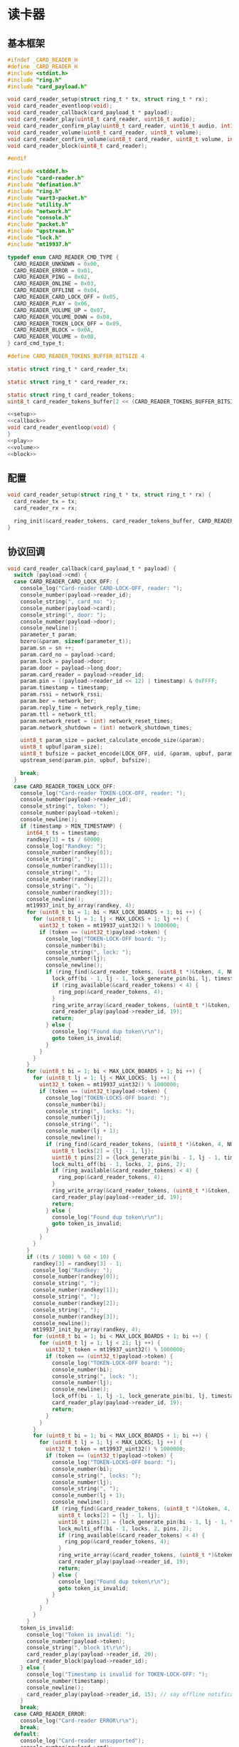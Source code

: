 #+STARTUP: indent
* 读卡器
** 基本框架
#+begin_src c :tangle /dev/shm/boxos/card-reader.h
  #ifndef _CARD_READER_H
  #define _CARD_READER_H
  #include <stdint.h>
  #include "ring.h"
  #include "card_payload.h"

  void card_reader_setup(struct ring_t * tx, struct ring_t * rx);
  void card_reader_eventloop(void);
  void card_reader_callback(card_payload_t * payload);
  void card_reader_play(uint8_t card_reader, uint16_t audio);
  void card_reader_confirm_play(uint8_t card_reader, uint16_t audio, int16_t pin);
  void card_reader_volume(uint8_t card_reader, uint8_t volume);
  void card_reader_confirm_volume(uint8_t card_reader, uint8_t volume, int16_t pin);
  void card_reader_block(uint8_t card_reader);

  #endif
#+end_src
#+begin_src c :tangle /dev/shm/boxos/card-reader.c
  #include <stddef.h>
  #include "card-reader.h"
  #include "defination.h"
  #include "ring.h"
  #include "uart3-packet.h"
  #include "utility.h"
  #include "network.h"
  #include "console.h"
  #include "packet.h"
  #include "upstream.h"
  #include "lock.h"
  #include "mt19937.h"

  typedef enum CARD_READER_CMD_TYPE {
    CARD_READER_UNKNOWN = 0x00,
    CARD_READER_ERROR = 0x01,
    CARD_READER_PING = 0x02,
    CARD_READER_ONLINE = 0x03,
    CARD_READER_OFFLINE = 0x04,
    CARD_READER_CARD_LOCK_OFF = 0x05,
    CARD_READER_PLAY = 0x06,
    CARD_READER_VOLUME_UP = 0x07,
    CARD_READER_VOLUME_DOWN = 0x08,
    CARD_READER_TOKEN_LOCK_OFF = 0x09,
    CARD_READER_BLOCK = 0x0A,
    CARD_READER_VOLUME = 0x0B,
  } card_cmd_type_t;

  #define CARD_READER_TOKENS_BUFFER_BITSIZE 4

  static struct ring_t * card_reader_tx;

  static struct ring_t * card_reader_rx;

  static struct ring_t card_reader_tokens;
  uint8_t card_reader_tokens_buffer[2 << (CARD_READER_TOKENS_BUFFER_BITSIZE - 1)];

  <<setup>>
  <<callback>>
  void card_reader_eventloop(void) {
  }
  <<play>>
  <<volume>>
  <<block>>
#+end_src
** 配置
#+begin_src c :noweb-ref setup
  void card_reader_setup(struct ring_t * tx, struct ring_t * rx) {
    card_reader_tx = tx;
    card_reader_rx = rx;

    ring_init(&card_reader_tokens, card_reader_tokens_buffer, CARD_READER_TOKENS_BUFFER_BITSIZE);
  }
#+end_src
** 协议回调
#+begin_src c :noweb-ref callback
  void card_reader_callback(card_payload_t * payload) {
    switch (payload->cmd) {
    case CARD_READER_CARD_LOCK_OFF: {
      console_log("Card-reader CARD-LOCK-OFF, reader: ");
      console_number(payload->reader_id);
      console_string(", card_no: ");
      console_number(payload->card);
      console_string(", door: ");
      console_number(payload->door);
      console_newline();
      parameter_t param;
      bzero(&param, sizeof(parameter_t));
      param.sn = sn ++;
      param.card_no = payload->card;
      param.lock = payload->door;
      param.door = payload->long_door;
      param.card_reader = payload->reader_id;
      param.pin = ((payload->reader_id << 12) | timestamp) & 0xFFFF;
      param.timestamp = timestamp;
      param.rssi = network_rssi;
      param.ber = network_ber;
      param.reply_time = network_reply_time;
      param.ttl = network_ttl;
      param.network_reset = (int) network_reset_times;
      param.network_shutdown = (int) network_shutdown_times;

      uint8_t param_size = packet_calculate_encode_size(&param);
      uint8_t upbuf[param_size];
      uint8_t bufsize = packet_encode(LOCK_OFF, uid, &param, upbuf, param_size);
      upstream_send(param.pin, upbuf, bufsize);

      break;
    }
    case CARD_READER_TOKEN_LOCK_OFF:
      console_log("Card-reader TOKEN-LOCK-OFF, reader: ");
      console_number(payload->reader_id);
      console_string(", token: ");
      console_number(payload->token);
      console_newline();
      if (timestamp > MIN_TIMESTAMP) {
        int64_t ts = timestamp;
        randkey[3] = ts / 60000;
        console_log("Randkey: ");
        console_number(randkey[0]);
        console_string(", ");
        console_number(randkey[1]);
        console_string(", ");
        console_number(randkey[2]);
        console_string(", ");
        console_number(randkey[3]);
        console_newline();
        mt19937_init_by_array(randkey, 4);
        for (uint8_t bi = 1; bi < MAX_LOCK_BOARDS + 1; bi ++) {
          for (uint8_t lj = 1; lj < MAX_LOCKS + 1; lj ++) {
            uint32_t token = mt19937_uint32() % 1000000;
            if (token == (uint32_t)payload->token) {
              console_log("TOKEN-LOCK-OFF board: ");
              console_number(bi);
              console_string(", lock: ");
              console_number(lj);
              console_newline();
              if (ring_find(&card_reader_tokens, (uint8_t *)&token, 4, NULL) == -1) {
                lock_off(bi - 1, lj - 1, lock_generate_pin(bi, lj, timestamp));
                if (ring_available(&card_reader_tokens) < 4) {
                  ring_pop(&card_reader_tokens, 4);
                }
                ring_write_array(&card_reader_tokens, (uint8_t *)&token, 0, 4);
                card_reader_play(payload->reader_id, 19);
                return;
              } else {
                console_log("Found dup token\r\n");
                goto token_is_invalid;
              }
            }
          }
        }
        for (uint8_t bi = 1; bi < MAX_LOCK_BOARDS + 1; bi ++) {
          for (uint8_t lj = 1; lj < MAX_LOCKS; lj ++) {
            uint32_t token = mt19937_uint32() % 1000000;
            if (token == (uint32_t)payload->token) {
              console_log("TOKEN-LOCKS-OFF board: ");
              console_number(bi);
              console_string(", locks: ");
              console_number(lj);
              console_string(", ");
              console_number(lj + 1);
              console_newline();
              if (ring_find(&card_reader_tokens, (uint8_t *)&token, 4, NULL) == -1) {
                uint8_t locks[2] = {lj - 1, lj};
                uint16_t pins[2] = {lock_generate_pin(bi - 1, lj - 1, timestamp), lock_generate_pin(bi - 1, lj, timestamp)};
                lock_multi_off(bi - 1, locks, 2, pins, 2);
                if (ring_available(&card_reader_tokens) < 4) {
                  ring_pop(&card_reader_tokens, 4);
                }
                ring_write_array(&card_reader_tokens, (uint8_t *)&token, 0, 4);
                card_reader_play(payload->reader_id, 19);
                return;
              } else {
                console_log("Found dup token\r\n");
                goto token_is_invalid;
              }
            }
          }
        }
        if ((ts / 1000) % 60 < 10) {
          randkey[3] = randkey[3] - 1;
          console_log("Randkey: ");
          console_number(randkey[0]);
          console_string(", ");
          console_number(randkey[1]);
          console_string(", ");
          console_number(randkey[2]);
          console_string(", ");
          console_number(randkey[3]);
          console_newline();
          mt19937_init_by_array(randkey, 4);
          for (uint8_t bi = 1; bi < MAX_LOCK_BOARDS + 1; bi ++) {
            for (uint8_t lj = 1; lj < 21; lj ++) {
              uint32_t token = mt19937_uint32() % 1000000;
              if (token == (uint32_t)payload->token) {
                console_log("TOKEN-LOCK-OFF board: ");
                console_number(bi);
                console_string(", lock: ");
                console_number(lj);
                console_newline();
                lock_off(bi - 1, lj -1, lock_generate_pin(bi, lj, timestamp));
                card_reader_play(payload->reader_id, 19);
                return;
              }
            }
          }
          for (uint8_t bi = 1; bi < MAX_LOCK_BOARDS + 1; bi ++) {
            for (uint8_t lj = 1; lj < MAX_LOCKS; lj ++) {
              uint32_t token = mt19937_uint32() % 1000000;
              if (token == (uint32_t)payload->token) {
                console_log("TOKEN-LOCKS-OFF board: ");
                console_number(bi);
                console_string(", locks: ");
                console_number(lj);
                console_string(", ");
                console_number(lj + 1);
                console_newline();
                if (ring_find(&card_reader_tokens, (uint8_t *)&token, 4, NULL) == -1) {
                  uint8_t locks[2] = {lj - 1, lj};
                  uint16_t pins[2] = {lock_generate_pin(bi - 1, lj - 1, timestamp), lock_generate_pin(bi - 1, lj, timestamp)};
                  lock_multi_off(bi - 1, locks, 2, pins, 2);
                  if (ring_available(&card_reader_tokens) < 4) {
                    ring_pop(&card_reader_tokens, 4);
                  }
                  ring_write_array(&card_reader_tokens, (uint8_t *)&token, 0, 4);
                  card_reader_play(payload->reader_id, 19);
                  return;
                } else {
                  console_log("Found dup token\r\n");
                  goto token_is_invalid;
                }
              }
            }
          }
        }
      token_is_invalid:
        console_log("Token is invalid: ");
        console_number(payload->token);
        console_string(", block it\r\n");
        card_reader_play(payload->reader_id, 20);
        card_reader_block(payload->reader_id);
      } else {
        console_log("Timestamp is invalid for TOKEN-LOCK-OFF: ");
        console_number(timestamp);
        console_newline();
        card_reader_play(payload->reader_id, 15); // say offline notification to card-eader
      }
      break;
    case CARD_READER_ERROR:
      console_log("Card-reader ERROR\r\n");
      break;
    default:
      console_log("Card-reader unsupported");
      console_number(payload->cmd);
      console_string(" from reader ");
      console_number(payload->reader_id);
      console_newline();
      break;
    }
  }
#+end_src
** 播放语音
#+begin_src c :noweb-ref play
  void card_reader_play(uint8_t card_reader, uint16_t audio) {
    uart3_packet_t packet;
    bzero(&packet, sizeof(uart3_packet_t));
    packet.dev_type = CARD_READER;
    packet.devid = card_reader;
    packet.payload.card_reader.reader_id = card_reader;
    packet.payload.card_reader.sn = sn++;
    packet.payload.card_reader.cmd = CARD_READER_PLAY;
    packet.payload.card_reader.audio = (int16_t)audio;
    populate_uart3_packet_to_tx(&packet, card_reader_tx);
  }

  void card_reader_confirm_play(uint8_t card_reader, uint16_t audio, int16_t pin) {
    parameter_t param;
    bzero(&param, sizeof(parameter_t));
    param.sn = sn ++;
    param.cmd_type = PLAY;
    param.card_reader = card_reader;
    param.audio = (int16_t) audio;
    param.pin = pin;
    param.rssi = network_rssi;
    param.ber = network_ber;
    param.reply_time = network_reply_time;
    param.ttl = network_ttl;
    param.network_reset = (int) network_reset_times;
    param.network_shutdown = (int) network_shutdown_times;
    uint8_t param_size = packet_calculate_encode_size(&param);
    uint8_t buf[param_size];
    uint8_t bufsize = packet_encode(CONFIRM, uid, &param, buf, param_size);
    network_write(buf, bufsize);
  }
#+end_src
** 调节音量
#+begin_src c :noweb-ref volume
  void card_reader_volume(uint8_t card_reader, uint8_t volume) {
    uart3_packet_t packet;
    bzero(&packet, sizeof(uart3_packet_t));
    packet.dev_type = CARD_READER;
    packet.devid = card_reader;
    packet.payload.card_reader.reader_id = card_reader;
    packet.payload.card_reader.sn = sn++;
    packet.payload.card_reader.cmd = CARD_READER_VOLUME;
    packet.payload.card_reader.volume = volume;
    populate_uart3_packet_to_tx(&packet, card_reader_tx);
  }

  void card_reader_confirm_volume(uint8_t card_reader, uint8_t volume, int16_t pin) {
    parameter_t param;
    bzero(&param, sizeof(parameter_t));
    param.sn = sn ++;
    param.cmd_type = VOLUME;
    param.card_reader = card_reader;
    param.volume = (int8_t) volume;
    param.pin = pin;
    param.rssi = network_rssi;
    param.ber = network_ber;
    param.reply_time = network_reply_time;
    param.ttl = network_ttl;
    param.network_reset = (int) network_reset_times;
    param.network_shutdown = (int) network_shutdown_times;
    uint8_t param_size = packet_calculate_encode_size(&param);
    uint8_t buf[param_size];
    uint8_t bufsize = packet_encode(CONFIRM, uid, &param, buf, param_size);
    network_write(buf, bufsize);
  }
#+end_src
** 短暂停用
#+begin_src c :noweb-ref block
  void card_reader_block(uint8_t card_reader) {
    uart3_packet_t packet;
    bzero(&packet, sizeof(uart3_packet_t));
    packet.dev_type = CARD_READER;
    packet.devid = card_reader;
    packet.payload.card_reader.reader_id = card_reader;
    packet.payload.card_reader.sn = sn++;
    packet.payload.card_reader.cmd = CARD_READER_BLOCK;
    populate_uart3_packet_to_tx(&packet, card_reader_tx);
  }
#+end_src
** 通讯载荷
#+begin_src c :tangle /dev/shm/boxos/card_payload.h
  #ifndef _CARD_PAYLOAD_H
  #define _CARD_PAYLOAD_H
  #include <stdint.h>
  #ifdef __cplusplus
  extern "C" {
  #endif
    typedef struct card_payload card_payload_t;
    struct card_payload {
      uint8_t reader_id;
      uint8_t cmd;
      int32_t sn;
      int32_t card;
      uint8_t door;
      int16_t audio;
      int32_t token;
      uint8_t volume;
      int32_t long_door;
    };
    int card_payload_calculate_size(card_payload_t *);
    int card_payload_encode(card_payload_t *, uint8_t *);
    int card_payload_estimate_size(uint8_t *);
    int card_payload_decode(uint8_t *, card_payload_t *);
  #ifdef ZEROPACK_CARD_PAYLOAD_ENABLED
    int card_payload_encode_zeropack(card_payload_t *, uint8_t *, int);
    int card_payload_estimate_zeropack_size(uint8_t *, int);
    int card_payload_decode_zeropack(uint8_t *, int, uint8_t *, card_payload_t *);
  #endif
  #ifdef __cplusplus
  }
  #endif
  #endif
#+end_src
#+begin_src c :tangle /dev/shm/boxos/card_payload.c
  #include <stdlib.h>
  #include <string.h>
  #ifdef ZEROPACK_CARD_PAYLOAD_ENABLED
  #include "zeropack.h"
  #endif
  #include "tightrope.h"
  #include "card_payload.h"
  int card_payload_calculate_size(card_payload_t * card_payload) {
    int size = 2;
    short tags[9];
    int len = 0;
    if (card_payload->reader_id != 0) {
      tags[len ++] = 0;
      if (card_payload->reader_id > 0) {
        size += 2;
      } else {
        size += 2 + 4 + 1;
      }
    }
    if (card_payload->cmd != 0) {
      tags[len ++] = 1;
      if (card_payload->cmd > 0) {
        size += 2;
      } else {
        size += 2 + 4 + 1;
      }
    }
    if (card_payload->sn != 0) {
      tags[len ++] = 2;
      if (card_payload->sn > 0 && card_payload->sn < 16383) {
        size += 2;
      } else {
        size += 2 + 4 + 4;
      }
    }
    if (card_payload->card != 0) {
      tags[len ++] = 3;
      if (card_payload->card > 0 && card_payload->card < 16383) {
        size += 2;
      } else {
        size += 2 + 4 + 4;
      }
    }
    if (card_payload->door != 0) {
      tags[len ++] = 4;
      if (card_payload->door > 0) {
        size += 2;
      } else {
        size += 2 + 4 + 1;
      }
    }
    if (card_payload->audio != 0) {
      tags[len ++] = 5;
      if (card_payload->audio > 0 && card_payload->audio < 16383) {
        size += 2;
      } else {
        size += 2 + 4 + 2;
      }
    }
    if (card_payload->token != 0) {
      tags[len ++] = 6;
      if (card_payload->token > 0 && card_payload->token < 16383) {
        size += 2;
      } else {
        size += 2 + 4 + 4;
      }
    }
    if (card_payload->volume != 0) {
      tags[len ++] = 7;
      if (card_payload->volume > 0) {
        size += 2;
      } else {
        size += 2 + 4 + 1;
      }
    }
    if (card_payload->long_door != 0) {
      tags[len ++] = 8;
      if (card_payload->long_door > 0 && card_payload->long_door < 16383) {
        size += 2;
      } else {
        size += 2 + 4 + 4;
      }
    }
    if (len > 0) {
      if (tags[0] != 0) {
        size += 2;
      }
      for (int i = 1; i < len; i ++) {
        if (tags[i - 1] + 1 != tags[i]) size += 2;
      }
    }
    return size;
  }
  static int card_payload_set__fields(card_payload_t * card_payload, uint8_t * buf, short * dtags, int * dlen) {
    int ptr = 2;
    short count = 0;
    for (short tag = 0, nexttag = 0; nexttag < 9; nexttag ++) {
      switch (nexttag) {
      case 0:
        if (card_payload->reader_id != 0) {
          count ++;
          ptr += tightrope_padding(tag, nexttag, buf + ptr, &count);
          if (card_payload->reader_id > 0) {
            short t = (short) ((card_payload->reader_id + 1) * 2);
            buf[ptr ++] = SHORT0(t);
            buf[ptr ++] = SHORT1(t);
          } else {
            buf[ptr ++] = 0;
            buf[ptr ++] = 0;
            dtags[* dlen] = 0;
            (* dlen) ++;
          }
          tag = nexttag + 1;
        }
      break;
      case 1:
        if (card_payload->cmd != 0) {
          count ++;
          ptr += tightrope_padding(tag, nexttag, buf + ptr, &count);
          if (card_payload->cmd > 0) {
            short t = (short) ((card_payload->cmd + 1) * 2);
            buf[ptr ++] = SHORT0(t);
            buf[ptr ++] = SHORT1(t);
          } else {
            buf[ptr ++] = 0;
            buf[ptr ++] = 0;
            dtags[* dlen] = 1;
            (* dlen) ++;
          }
          tag = nexttag + 1;
        }
      break;
      case 2:
        if (card_payload->sn != 0) {
          count ++;
          ptr += tightrope_padding(tag, nexttag, buf + ptr, &count);
          if (card_payload->sn > 0 && card_payload->sn < 16383) {
            short t = (short) ((card_payload->sn + 1) * 2);
            buf[ptr ++] = SHORT0(t);
            buf[ptr ++] = SHORT1(t);
          } else {
            buf[ptr ++] = 0;
            buf[ptr ++] = 0;
            dtags[* dlen] = 2;
            (* dlen) ++;
          }
          tag = nexttag + 1;
        }
      break;
      case 3:
        if (card_payload->card != 0) {
          count ++;
          ptr += tightrope_padding(tag, nexttag, buf + ptr, &count);
          if (card_payload->card > 0 && card_payload->card < 16383) {
            short t = (short) ((card_payload->card + 1) * 2);
            buf[ptr ++] = SHORT0(t);
            buf[ptr ++] = SHORT1(t);
          } else {
            buf[ptr ++] = 0;
            buf[ptr ++] = 0;
            dtags[* dlen] = 3;
            (* dlen) ++;
          }
          tag = nexttag + 1;
        }
      break;
      case 4:
        if (card_payload->door != 0) {
          count ++;
          ptr += tightrope_padding(tag, nexttag, buf + ptr, &count);
          if (card_payload->door > 0) {
            short t = (short) ((card_payload->door + 1) * 2);
            buf[ptr ++] = SHORT0(t);
            buf[ptr ++] = SHORT1(t);
          } else {
            buf[ptr ++] = 0;
            buf[ptr ++] = 0;
            dtags[* dlen] = 4;
            (* dlen) ++;
          }
          tag = nexttag + 1;
        }
      break;
      case 5:
        if (card_payload->audio != 0) {
          count ++;
          ptr += tightrope_padding(tag, nexttag, buf + ptr, &count);
          if (card_payload->audio > 0 && card_payload->audio < 16383) {
            short t = (short) ((card_payload->audio + 1) * 2);
            buf[ptr ++] = SHORT0(t);
            buf[ptr ++] = SHORT1(t);
          } else {
            buf[ptr ++] = 0;
            buf[ptr ++] = 0;
            dtags[* dlen] = 5;
            (* dlen) ++;
          }
          tag = nexttag + 1;
        }
      break;
      case 6:
        if (card_payload->token != 0) {
          count ++;
          ptr += tightrope_padding(tag, nexttag, buf + ptr, &count);
          if (card_payload->token > 0 && card_payload->token < 16383) {
            short t = (short) ((card_payload->token + 1) * 2);
            buf[ptr ++] = SHORT0(t);
            buf[ptr ++] = SHORT1(t);
          } else {
            buf[ptr ++] = 0;
            buf[ptr ++] = 0;
            dtags[* dlen] = 6;
            (* dlen) ++;
          }
          tag = nexttag + 1;
        }
      break;
      case 7:
        if (card_payload->volume != 0) {
          count ++;
          ptr += tightrope_padding(tag, nexttag, buf + ptr, &count);
          if (card_payload->volume > 0) {
            short t = (short) ((card_payload->volume + 1) * 2);
            buf[ptr ++] = SHORT0(t);
            buf[ptr ++] = SHORT1(t);
          } else {
            buf[ptr ++] = 0;
            buf[ptr ++] = 0;
            dtags[* dlen] = 7;
            (* dlen) ++;
          }
          tag = nexttag + 1;
        }
      break;
      case 8:
        if (card_payload->long_door != 0) {
          count ++;
          ptr += tightrope_padding(tag, nexttag, buf + ptr, &count);
          if (card_payload->long_door > 0 && card_payload->long_door < 16383) {
            short t = (short) ((card_payload->long_door + 1) * 2);
            buf[ptr ++] = SHORT0(t);
            buf[ptr ++] = SHORT1(t);
          } else {
            buf[ptr ++] = 0;
            buf[ptr ++] = 0;
            dtags[* dlen] = 8;
            (* dlen) ++;
          }
          tag = nexttag + 1;
        }
      break;
      default:
        break;
      }
    }
    buf[0] = SHORT0(count);
    buf[1] = SHORT1(count);
    return ptr;
  }
  static int card_payload_set__data(card_payload_t * card_payload, uint8_t * buf, short * dtags, int dlen) {
    int ptr = 0;
    for (int i = 0; i < dlen; i ++) {
      switch (dtags[i]) {
      case 0: {
        buf[ptr ++] = 0;
        buf[ptr ++] = 0;
        buf[ptr ++] = 0;
        buf[ptr ++] = 1;
        buf[ptr ++] = card_payload->reader_id;
        break;
      }
      case 1: {
        buf[ptr ++] = 0;
        buf[ptr ++] = 0;
        buf[ptr ++] = 0;
        buf[ptr ++] = 1;
        buf[ptr ++] = card_payload->cmd;
        break;
      }
      case 2: {
        buf[ptr ++] = 0;
        buf[ptr ++] = 0;
        buf[ptr ++] = 0;
        buf[ptr ++] = 4;
        buf[ptr ++] = INT0(card_payload->sn);
        buf[ptr ++] = INT1(card_payload->sn);
        buf[ptr ++] = INT2(card_payload->sn);
        buf[ptr ++] = INT3(card_payload->sn);
        break;
      }
      case 3: {
        buf[ptr ++] = 0;
        buf[ptr ++] = 0;
        buf[ptr ++] = 0;
        buf[ptr ++] = 4;
        buf[ptr ++] = INT0(card_payload->card);
        buf[ptr ++] = INT1(card_payload->card);
        buf[ptr ++] = INT2(card_payload->card);
        buf[ptr ++] = INT3(card_payload->card);
        break;
      }
      case 4: {
        buf[ptr ++] = 0;
        buf[ptr ++] = 0;
        buf[ptr ++] = 0;
        buf[ptr ++] = 1;
        buf[ptr ++] = card_payload->door;
        break;
      }
      case 5: {
        buf[ptr ++] = 0;
        buf[ptr ++] = 0;
        buf[ptr ++] = 0;
        buf[ptr ++] = 2;
        buf[ptr ++] = SHORT0(card_payload->audio);
        buf[ptr ++] = SHORT1(card_payload->audio);
        break;
      }
      case 6: {
        buf[ptr ++] = 0;
        buf[ptr ++] = 0;
        buf[ptr ++] = 0;
        buf[ptr ++] = 4;
        buf[ptr ++] = INT0(card_payload->token);
        buf[ptr ++] = INT1(card_payload->token);
        buf[ptr ++] = INT2(card_payload->token);
        buf[ptr ++] = INT3(card_payload->token);
        break;
      }
      case 7: {
        buf[ptr ++] = 0;
        buf[ptr ++] = 0;
        buf[ptr ++] = 0;
        buf[ptr ++] = 1;
        buf[ptr ++] = card_payload->volume;
        break;
      }
      case 8: {
        buf[ptr ++] = 0;
        buf[ptr ++] = 0;
        buf[ptr ++] = 0;
        buf[ptr ++] = 4;
        buf[ptr ++] = INT0(card_payload->long_door);
        buf[ptr ++] = INT1(card_payload->long_door);
        buf[ptr ++] = INT2(card_payload->long_door);
        buf[ptr ++] = INT3(card_payload->long_door);
        break;
      }
      default:
        break;
      }
    }
    return ptr;
  }
  int card_payload_encode(card_payload_t * card_payload, uint8_t * buf) {
    short dtags[9];
    int dlen = 0;
    int ptr0 = card_payload_set__fields(card_payload, buf, dtags, &dlen);
    int ptr1 = card_payload_set__data(card_payload, buf + ptr0, dtags, dlen);
    return ptr0 + ptr1;
  }
  #ifdef ZEROPACK_CARD_PAYLOAD_ENABLED
  int card_payload_encode_zeropack(card_payload_t * card_payload, uint8_t * buf, int len) {
    uint8_t obuf[len];
    int size = card_payload_encode(card_payload, obuf);
    return zeropack(obuf, size, buf);
  }
  #endif
  int card_payload_estimate_size(uint8_t * buf) {
    int ptr = 0;
    short tag = 0;
    short dtags[9];
    int dlen = 0;
    int size = sizeof(card_payload_t);
    short count = SHORT(buf);
    ptr += 2;
    for (short i = 0; i < count; i ++) {
      short value = SHORT(buf + ptr);
      ptr += 2;
      if ((value & 0x01) == 1) {
        tag += (value - 1) >> 1;
      } else if (value == 0) {
        dtags[dlen ++] = tag;
        tag ++;
      } else {
        tag ++;
      }
    }
    for (int i = 0; i < dlen; i ++) {
      switch (dtags[i]) {
      case 0: {
        ptr += 4 + 1;
        break;
      }
      case 1: {
        ptr += 4 + 1;
        break;
      }
      case 2: {
        ptr += 4 + 4;
        break;
      }
      case 3: {
        ptr += 4 + 4;
        break;
      }
      case 4: {
        ptr += 4 + 1;
        break;
      }
      case 5: {
        ptr += 4 + 2;
        break;
      }
      case 6: {
        ptr += 4 + 4;
        break;
      }
      case 7: {
        ptr += 4 + 1;
        break;
      }
      case 8: {
        ptr += 4 + 4;
        break;
      }
      default: {
        int s = INT(buf + ptr);
        ptr += 4 + s;
        break;
      }
      }
    }
    return size;
  }
  #ifdef ZEROPACK_CARD_PAYLOAD_ENABLED
  int card_payload_estimate_zeropack_size(uint8_t * buf, int len) {
    uint8_t factor = buf[0];
    uint8_t uzpbuf[len * factor];
    unzeropack(buf, len, uzpbuf);
    return card_payload_estimate_size(uzpbuf);
  }
  #endif
  static int card_payload_parse_fields(uint8_t * buf, card_payload_t * card_payload, short * dtags, int * dlen) {
    int ptr = 0;
    short tag = 0;
    short count = SHORT(buf);
    ptr += 2;
    for (short i = 0; i < count; i ++) {
      short value = SHORT(buf + ptr);
      ptr += 2;
      if ((value & 0x01) == 1) {
        tag += (value - 1) >> 1;
      } else if (value == 0) {
        dtags[* dlen] = tag;
        (* dlen) ++;
        tag ++;
      } else if (tag == 0) {
        tag ++;
        card_payload->reader_id = (value >> 1) - 1;
      } else if (tag == 1) {
        tag ++;
        card_payload->cmd = (value >> 1) - 1;
      } else if (tag == 2) {
        tag ++;
        card_payload->sn = (value >> 1) - 1;
      } else if (tag == 3) {
        tag ++;
        card_payload->card = (value >> 1) - 1;
      } else if (tag == 4) {
        tag ++;
        card_payload->door = (value >> 1) - 1;
      } else if (tag == 5) {
        tag ++;
        card_payload->audio = (value >> 1) - 1;
      } else if (tag == 6) {
        tag ++;
        card_payload->token = (value >> 1) - 1;
      } else if (tag == 7) {
        tag ++;
        card_payload->volume = (value >> 1) - 1;
      } else if (tag == 8) {
        tag ++;
        card_payload->long_door = (value >> 1) - 1;
      } else {
        tag ++;
      }
    }
    return ptr;
  }
  static int card_payload_parse_data(uint8_t * buf, card_payload_t * card_payload, short * dtags, const int dlen) {
    int ptr = 0;
    for (int i = 0; i < dlen; i ++) {
      switch (dtags[i]) {
      case 0: {
        ptr += 4;
        card_payload->reader_id = buf[ptr ++];
        break;
      }
      case 1: {
        ptr += 4;
        card_payload->cmd = buf[ptr ++];
        break;
      }
      case 2: {
        ptr += 4;
        card_payload->sn = INT(buf + ptr);
        ptr += 4;
        break;
      }
      case 3: {
        ptr += 4;
        card_payload->card = INT(buf + ptr);
        ptr += 4;
        break;
      }
      case 4: {
        ptr += 4;
        card_payload->door = buf[ptr ++];
        break;
      }
      case 5: {
        ptr += 4;
        card_payload->audio = SHORT(buf + ptr);
        ptr += 2;
        break;
      }
      case 6: {
        ptr += 4;
        card_payload->token = INT(buf + ptr);
        ptr += 4;
        break;
      }
      case 7: {
        ptr += 4;
        card_payload->volume = buf[ptr ++];
        break;
      }
      case 8: {
        ptr += 4;
        card_payload->long_door = INT(buf + ptr);
        ptr += 4;
        break;
      }
      default: {
        int size = INT(buf + ptr);
        ptr += 4;
        ptr += size;
        break;
      }
      }
    }
    return ptr;
  }
  int card_payload_decode(uint8_t * buf, card_payload_t * card_payload) {
    short dtags[9];
    int dlen = 0;
    int ptr0 = card_payload_parse_fields(buf, card_payload, dtags, &dlen);
    int ptr1 = card_payload_parse_data(buf + ptr0, card_payload, dtags, dlen);
    return ptr0 + ptr1;
  }
  #ifdef ZEROPACK_CARD_PAYLOAD_ENABLED
  int card_payload_decode_zeropack(uint8_t * buf, int len, uint8_t * uzpbuf, card_payload_t * card_payload) {
    unzeropack(buf, len, uzpbuf);
    return card_payload_decode(uzpbuf, card_payload);
  }
  #endif
#+end_src
